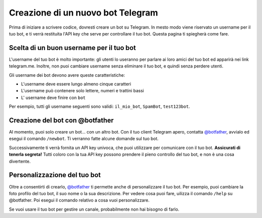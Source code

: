 .. Copyright (c) 2015-2019 The Botogram Authors (see AUTHORS)
   Documentation released under the MIT license (see LICENSE)

.. _bot-creation:

=========================
Creazione di un nuovo bot Telegram
=========================

Prima di iniziare a scrivere codice, dovresti creare un bot su Telegram.
In mesto modo viene riservato un username per il tuo bot, e ti verrà
restituita l'API key che serve per controllare il tuo bot. Questa pagina
ti spiegherà come fare. 

.. _bot-creation-naming:

Scelta di un buon username per il tuo bot
===================================

L'username del tuo bot è molto importante: gli utenti lo useranno per parlare
ai loro amici del tuo bot ed apparirà nei link telegram.me. Inoltre, non puoi
cambiare username senza eliminare il tuo bot, e quindi senza perdere utenti.

Gli username dei bot devono avere queste caratteristiche:

* L'username deve essere lungo almeno cinque caratteri
* L'username può contenere solo lettere, numeri e trattini bassi
* L' username deve finire con ``bot``

Per esempio, tutti gli username seguenti sono validi: ``il_mio_bot``,
``SpamBot``, ``test123bot``.

.. _bot-creation-botfather:

Creazione del bot con @botfather
==============================

Al momento, puoi solo creare un bot... con un altro bot. Con il tuo client
Telegram apero, contatta `@botfather`_, avvialo ed esegui il comando ``/newbot``.
Ti verranno fatte alcune domande sul tuo bot.

Successivamente ti verrà fornita un API key univoca, che puoi utilizzare per
comunicare con il tuo bot. **Assicurati di tenerla segreta!** Tutti coloro
con la tua API key possono prendere il pieno controllo del tuo bot, e non è
una cosa divertente.

.. _bot-creation-customization:

Personalizzazione del tuo bot
==================

Oltre a consentirti di crearlo, `@botfather`_ ti permette anche di
personalizzare il tuo bot. Per esempio, puoi cambiare la foto profilo
del tuo bot, il suo nome o la sua descrizione. Per vedere cosa puoi fare,
uilizza il comando ``/help`` su @botfather. Poi esegui il comando relativo
a cosa vuoi personalizzare.

Se vuoi usare il tuo bot per gestire un canale, probabilmente non hai bisogno
di farlo.

.. _@botfather: https://telegram.me/botfather

